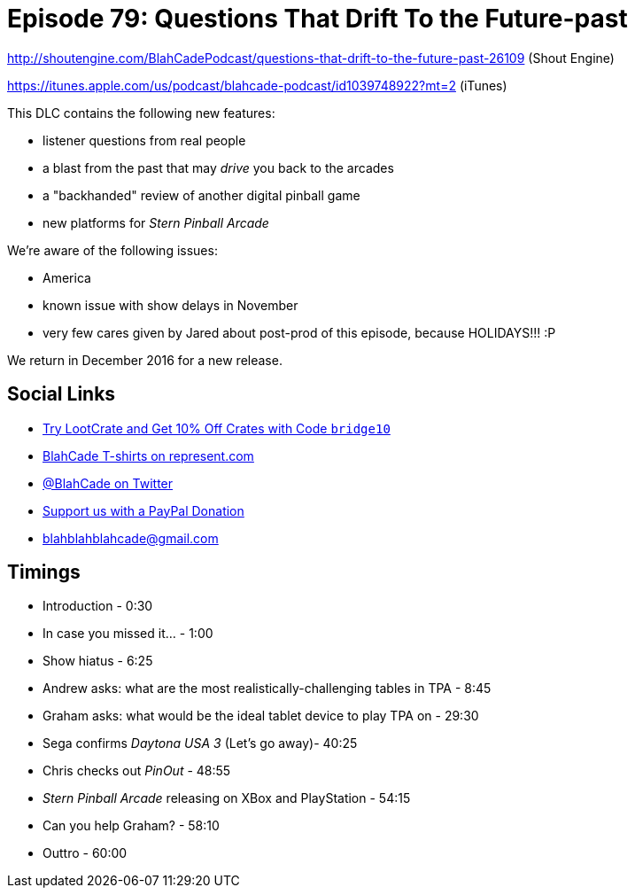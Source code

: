 = Episode 79: Questions That Drift To the Future-past
:hp-tags: daytona, questions, pinout, stern
:hp-image: logo.png

http://shoutengine.com/BlahCadePodcast/questions-that-drift-to-the-future-past-26109 (Shout Engine)

https://itunes.apple.com/us/podcast/blahcade-podcast/id1039748922?mt=2 (iTunes)

This DLC contains the following new features:

* listener questions from real people
* a blast from the past that may _drive_ you back to the arcades
* a "backhanded" review of another digital pinball game
* new platforms for _Stern Pinball Arcade_

We're aware of the following issues:

* America
* known issue with show delays in November
* very few cares given by Jared about post-prod of this episode, because HOLIDAYS!!! :P

We return in December 2016 for a new release.

== Social Links

* http://trylootcrate.com/blahcade[Try LootCrate and Get 10% Off Crates with Code `bridge10`]
* https://represent.com/blahcade-shirt[BlahCade T-shirts on represent.com]
* https://twitter.com/blahcade[@BlahCade on Twitter]
* https://paypal.me/blahcade[Support us with a PayPal Donation]
* blahblahblahcade@gmail.com

== Timings

* Introduction - 0:30
* In case you missed it... - 1:00
* Show hiatus - 6:25
* Andrew asks: what are the most realistically-challenging tables in TPA - 8:45
* Graham asks: what would be the ideal tablet device to play TPA on - 29:30
* Sega confirms _Daytona USA 3_ (Let's go away)- 40:25
* Chris checks out _PinOut_ - 48:55
* _Stern Pinball Arcade_ releasing on XBox and PlayStation - 54:15
* Can you help Graham? - 58:10
* Outtro - 60:00
